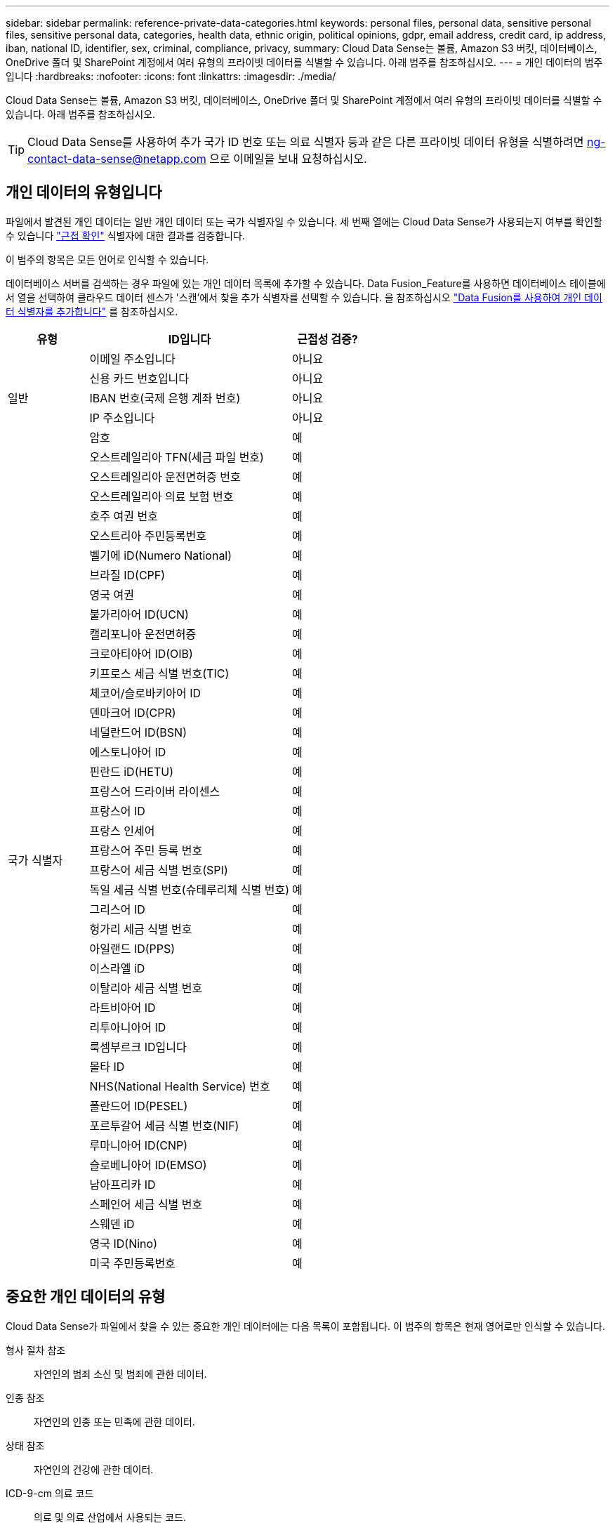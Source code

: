 ---
sidebar: sidebar 
permalink: reference-private-data-categories.html 
keywords: personal files, personal data, sensitive personal files, sensitive personal data, categories, health data, ethnic origin, political opinions, gdpr, email address, credit card, ip address, iban, national ID, identifier, sex, criminal, compliance, privacy, 
summary: Cloud Data Sense는 볼륨, Amazon S3 버킷, 데이터베이스, OneDrive 폴더 및 SharePoint 계정에서 여러 유형의 프라이빗 데이터를 식별할 수 있습니다. 아래 범주를 참조하십시오. 
---
= 개인 데이터의 범주입니다
:hardbreaks:
:nofooter: 
:icons: font
:linkattrs: 
:imagesdir: ./media/


[role="lead"]
Cloud Data Sense는 볼륨, Amazon S3 버킷, 데이터베이스, OneDrive 폴더 및 SharePoint 계정에서 여러 유형의 프라이빗 데이터를 식별할 수 있습니다. 아래 범주를 참조하십시오.


TIP: Cloud Data Sense를 사용하여 추가 국가 ID 번호 또는 의료 식별자 등과 같은 다른 프라이빗 데이터 유형을 식별하려면 ng-contact-data-sense@netapp.com 으로 이메일을 보내 요청하십시오.



== 개인 데이터의 유형입니다

파일에서 발견된 개인 데이터는 일반 개인 데이터 또는 국가 식별자일 수 있습니다. 세 번째 열에는 Cloud Data Sense가 사용되는지 여부를 확인할 수 있습니다 link:task-controlling-private-data.html#personal-data["근접 확인"^] 식별자에 대한 결과를 검증합니다.

이 범주의 항목은 모든 언어로 인식할 수 있습니다.

데이터베이스 서버를 검색하는 경우 파일에 있는 개인 데이터 목록에 추가할 수 있습니다. Data Fusion_Feature를 사용하면 데이터베이스 테이블에서 열을 선택하여 클라우드 데이터 센스가 '스캔'에서 찾을 추가 식별자를 선택할 수 있습니다. 을 참조하십시오 link:task-managing-data-fusion.html["Data Fusion를 사용하여 개인 데이터 식별자를 추가합니다"^] 를 참조하십시오.

[cols="20,50,18"]
|===
| 유형 | ID입니다 | 근접성 검증? 


.5+| 일반 | 이메일 주소입니다 | 아니요 


| 신용 카드 번호입니다 | 아니요 


| IBAN 번호(국제 은행 계좌 번호) | 아니요 


| IP 주소입니다 | 아니요 


| 암호 | 예 


.42+| 국가 식별자 | 오스트레일리아 TFN(세금 파일 번호) | 예 


| 오스트레일리아 운전면허증 번호 | 예 


| 오스트레일리아 의료 보험 번호 | 예 


| 호주 여권 번호 | 예 


| 오스트리아 주민등록번호 | 예 


| 벨기에 iD(Numero National) | 예 


| 브라질 ID(CPF) | 예 


| 영국 여권 | 예 


| 불가리아어 ID(UCN) | 예 


| 캘리포니아 운전면허증 | 예 


| 크로아티아어 ID(OIB) | 예 


| 키프로스 세금 식별 번호(TIC) | 예 


| 체코어/슬로바키아어 ID | 예 


| 덴마크어 ID(CPR) | 예 


| 네덜란드어 ID(BSN) | 예 


| 에스토니아어 ID | 예 


| 핀란드 iD(HETU) | 예 


| 프랑스어 드라이버 라이센스 | 예 


| 프랑스어 ID | 예 


| 프랑스 인세어 | 예 


| 프랑스어 주민 등록 번호 | 예 


| 프랑스어 세금 식별 번호(SPI) | 예 


| 독일 세금 식별 번호(슈테루리체 식별 번호) | 예 


| 그리스어 ID | 예 


| 헝가리 세금 식별 번호 | 예 


| 아일랜드 ID(PPS) | 예 


| 이스라엘 iD | 예 


| 이탈리아 세금 식별 번호 | 예 


| 라트비아어 ID | 예 


| 리투아니아어 ID | 예 


| 룩셈부르크 ID입니다 | 예 


| 몰타 ID | 예 


| NHS(National Health Service) 번호 | 예 


| 폴란드어 ID(PESEL) | 예 


| 포르투갈어 세금 식별 번호(NIF) | 예 


| 루마니아어 ID(CNP) | 예 


| 슬로베니아어 ID(EMSO) | 예 


| 남아프리카 ID | 예 


| 스페인어 세금 식별 번호 | 예 


| 스웨덴 iD | 예 


| 영국 ID(Nino) | 예 


| 미국 주민등록번호 | 예 
|===


== 중요한 개인 데이터의 유형

Cloud Data Sense가 파일에서 찾을 수 있는 중요한 개인 데이터에는 다음 목록이 포함됩니다. 이 범주의 항목은 현재 영어로만 인식할 수 있습니다.

형사 절차 참조:: 자연인의 범죄 소신 및 범죄에 관한 데이터.
인종 참조:: 자연인의 인종 또는 민족에 관한 데이터.
상태 참조:: 자연인의 건강에 관한 데이터.
ICD-9-cm 의료 코드:: 의료 및 의료 산업에서 사용되는 코드.
ICD-10-CM 의료 코드:: 의료 및 의료 산업에서 사용되는 코드.
철학적 신념 기준:: 자연인의 철학적 신념에 관한 데이터.
정치적 견해 참조:: 자연인의 정치적 의견에 관한 자료.
종교적 신념 참조:: 자연인의 종교적 신념에 관한 데이터.
성생활 또는 오리엔테이션 참조:: 자연인의 성생활 또는 성적 취향과 관련된 데이터.




== 범주 유형

Cloud Data Sense는 다음과 같이 데이터를 분류합니다. 이러한 범주의 대부분은 영어, 독일어 및 스페인어로 인정될 수 있습니다.

[cols="25,25,15,15,15"]
|===
| 범주 | 유형 | 영어 | 독일어 | 스페인어 


.4+| 재무 | 밸런스 시트 | ✓ | ✓ | ✓ 


| 구매 주문 | ✓ | ✓ | ✓ 


| 인보이스 | ✓ | ✓ | ✓ 


| 분기별 보고서 | ✓ | ✓ | ✓ 


.6+| 시간 | 배경 확인 | ✓ |  | ✓ 


| 보상 계획 | ✓ | ✓ | ✓ 


| 직원 계약 | ✓ |  | ✓ 


| 직원 검토 | ✓ |  | ✓ 


| 상태 | ✓ |  | ✓ 


| 다시 시작합니다 | ✓ | ✓ | ✓ 


.2+| 법적 고지 | NDAS | ✓ | ✓ | ✓ 


| 공급업체 - 고객 계약 | ✓ | ✓ | ✓ 


.2+| 마케팅 | 캠페인 | ✓ | ✓ | ✓ 


| 회의 | ✓ | ✓ | ✓ 


| 운영 | 감사 보고서 | ✓ | ✓ | ✓ 


| 판매 | 판매 주문 | ✓ | ✓ |  


.4+| 서비스 | RFI | ✓ |  | ✓ 


| RFP | ✓ |  | ✓ 


| SOW | ✓ | ✓ | ✓ 


| 교육 | ✓ | ✓ | ✓ 


| 지원 | 불만 및 티켓 | ✓ | ✓ | ✓ 
|===
다음 메타데이터도 분류되어 동일한 지원 언어로 식별됩니다.

* 애플리케이션 데이터
* 파일 보관
* 오디오
* 비즈니스 애플리케이션 데이터
* CAD 파일
* 코드
* 손상되었습니다
* 데이터베이스 및 인덱스 파일
* 설계 파일
* 이메일 애플리케이션 데이터
* 암호화
* 실행 파일
* 재무 애플리케이션 데이터
* 상태 응용 프로그램 데이터
* 이미지
* 로그
* 기타 문서
* 기타 프레젠테이션
* 기타 스프레드시트
* 기타 "알 수 없음"
* 정형 데이터
* 비디오
* 0바이트 파일




== 파일 유형

Cloud Data Sense는 모든 파일에서 범주 및 메타데이터 정보를 검색하고 대시보드의 파일 형식 섹션에 모든 파일 형식을 표시합니다.

그러나 데이터 센스에서 PII(개인 식별 정보)를 감지하거나 DSAR 검색을 수행할 경우 다음 파일 형식만 지원됩니다.

'+.csv, .dcm, .dicom, .DOC, .DOCX, .JSON, .pdf, .PPTX, .rtf, .TXT, XLS 및 .XLSX.+'



== 정보가 정확합니다

NetApp은 Cloud Data Sense에서 식별할 수 있는 개인 데이터와 민감한 개인 데이터의 100% 정확성을 보장할 수 없습니다. 항상 데이터를 검토하여 정보의 유효성을 확인해야 합니다.

테스트를 기준으로 아래 표는 Data Sense에서 찾은 정보의 정확성을 보여줍니다. 정밀 _ 및 _ 리콜 _ 을(를) 통해 분해합니다.

정밀도:: 데이터 센스에서 발견한 것이 정확하게 식별되었을 확률입니다. 예를 들어, 개인 데이터의 정밀도가 90%이면 개인 정보가 포함된 것으로 확인된 10개 파일 중 9개가 개인 정보를 포함하고 있음을 의미합니다. 10개 파일 중 1개는 위양성입니다.
리콜:: 데이터 센스에서 필요한 것을 찾을 수 있는 확률입니다. 예를 들어 개인 데이터의 리콜 비율이 70%이면 데이터 센스에서 조직에 개인 정보가 실제로 포함된 10개 파일 중 7개를 식별할 수 있습니다. 데이터 센스에서 데이터의 30%를 누락하면 대시보드에 표시되지 않습니다.


우리는 결과의 정확성을 지속적으로 개선하고 있습니다. 이러한 향상된 기능은 향후 Data Sense 릴리즈에서 자동으로 제공될 예정입니다.

[cols="25,20,20"]
|===
| 유형 | 정밀도 | 리콜 


| 개인 데이터 - 일반 | 90% - 95% | 60%~80% 


| 개인 데이터 - 국가 식별자 | 30% ~ 60% | 40% ~ 60% 


| 민감한 개인 데이터 | 80% - 95% | 20% - 30% 


| 범주 | 90% - 97% | 60%~80% 
|===